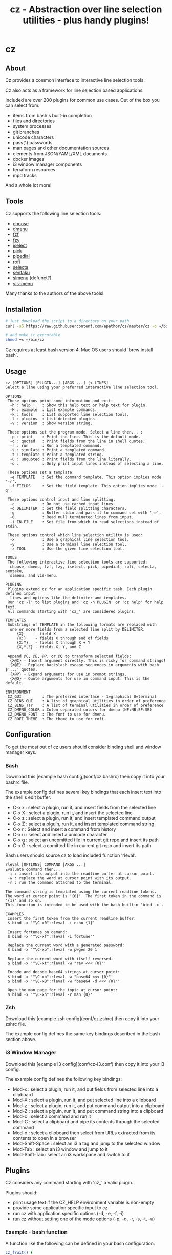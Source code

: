 #+TITLE: cz - Abstraction over line selection utilities - plus handy plugins!
#+OPTIONS: ^:{}

* cz

** About
Cz provides a common interface to interactive line selection tools.

Cz also acts as a framework for line selection based applications.

Included are over 200 plugins for common use cases. Out of the box you can select from:

 - items from bash's built-in completion
 - files and directories
 - system processes
 - git branches
 - unicode characters
 - pass(1) passwords
 - man pages and other documentation sources
 - elements from JSON/YAML/XML documents
 - docker images
 - i3 window manager components
 - terraform resources
 - mpd tracks

And a whole lot more!

** Tools

Cz supports the following line selection tools:
 - [[https://github.com/chipsenkbeil/choose][choose]]
 - [[https://tools.suckless.org/dmenu][dmenu]]
 - [[https://github.com/junegunn/fzf][fzf]]
 - [[https://github.com/jhawthorn/fzy][fzy]]
 - [[http://www.ossp.org/pkg/tool/iselect][iselect]]
 - [[https://github.com/mptre/pick][pick]]
 - [[https://code.reversed.top/user/xaizek/pipedial][pipedial]]
 - [[https://github.com/davatorium/rofi][rofi]]
 - [[https://github.com/garybernhardt/selecta][selecta]]
 - [[https://github.com/rcmdnk/sentaku][sentaku]]
 - [[https://bitbucket.org/rafaelgg/slmenu][slmenu]] (defunct?)
 - [[https://github.com/martanne/vis][vis-menu]]

Many thanks to the authors of the above tools!

** Installation

#+begin_src sh
# just download the script to a directory on your path
curl -sS https://raw.githubusercontent.com/apathor/cz/master/cz -o ~/bin/cz

# and make it executable
chmod +x ~/bin/cz
#+end_src

Cz requires at least bash version 4. Mac OS users should `brew install bash`.

** Usage
#+begin_src
cz [OPTIONS] [PLUGIN...] [ARGS ...] [< LINES]
Select a line using your preferred interactive line selection tool.

OPTIONS
 These options print some information and exit:
  -h : help     : Show this help text or help text for plugin.
  -H : example  : List example commands.
  -k : tools    : List supported line selection tools.
  -l : plugins  : List detected plugins.
  -v : version  : Show version string.

 These options set the program mode. Select a line then... :
  -p : print    : Print the line. This is the default mode.
  -q : quoted   : Print fields from the line in shell quotes.
  -r : run      : Run a templated command.
  -s : simulate : Print a templated command.
  -t : template : Print a templated string.
  -u : unquoted : Print fields from the line literally.
  -o :          : Only print input lines instead of selecting a line.

 These options set a template:
  -e TEMPLATE   : Set the command template. This option implies mode '-r'.
  -f FIELDS     : Set the field template. This option implies mode '-q'.

 These options control input and line splitting:
  -c            : Do not use cached input lines.
  -d DELIMITER  : Set the field splitting characters.
  -g            : Buffer stdin and pass it to command set with '-e'.
  -0            : Read null terminated lines from input.
  -i IN-FILE    : Set file from which to read selections instead of stdin.

 These options control which line selection utility is used:
  -x            : Use a graphical line selection tool.
  -y            : Use a terminal line selection tool.
  -z TOOL       : Use the given line selection tool.

TOOLS
 The following interactive line selection tools are supported:
  choose, dmenu, fzf, fzy, iselect, pick, pipedial, rofi, selecta, sentaku,
  slmenu, and vis-menu.

PLUGINS
 Plugins extend cz for an application specific task. Each plugin defines input
  lines and options like the delimiter and templates.
 Run 'cz -l' to list plugins and 'cz -h PLUGIN' or 'cz help' for help text.
 All commands starting with 'cz_' are considered plugins.

TEMPLATES
 Substrings of TEMPLATE in the following formats are replaced with
  one or more fields from a selected line split by DELIMITER.
     {X}     - field X
     {X:}    - fields X through end of fields
     {X:Y}   - fields X through X + Y
     {X,Y,Z} - fields X, Y, and Z

 Append @C, @E, @P, or @Q to transform selected fields:
  {X@C} - Insert argument directly. This is risky for command strings!
  {X@E} - Replace backslash escape sequences in arguments with bash $'...' quotes.
  {X@P} - Expand arguments for use in prompt strings.
  {X@Q} - Quote arguments for use in command input. This is the default.

ENVIRONMENT
 CZ_GUI         : The preferred interface - 1=graphical 0=terminal
 CZ_BINS_GUI    : A list of graphical utilities in order of preference
 CZ_BINS_TTY    : A list of terminal utilities in order of preference
 CZ_DMENU_COLOR : Colon separated colors for dmenu (NF:NB:SF:SB)
 CZ_DMENU_FONT  : The font to use for dmenu.
 CZ_ROFI_THEME  : The theme to use for rofi.
#+end_src

** Configuration
To get the most out of cz users should consider binding shell and window manager keys.

*** Bash

Download this [example bash config](conf/cz.bashrc) then copy it into your bashrc file.

The example config defines several key bindings that each insert text into the shell's edit buffer.
 - C-x x : select a plugin, run it, and insert fields from the selected line
 - C-x X : select a plugin, run it, and insert the selected line
 - C-x z : select a plugin, run it, and insert templated command output
 - C-x Z : select a plguin, run it, and insert templated command string
 - C-x r : Select and insert a command from history
 - C-x u : select and insert a unicode character
 - C-x g : select an uncomitted file in current git repo and insert its path
 - C-x G : select a comitted file in current git repo and insert its path

Bash users should source cz to load included function 'rleval'.

#+begin_src
rleval [OPTIONS] COMMAND [ARGS ...]
Evaluate command then...
 -i : insert its output into the readline buffer at cursor point.
 -w : replace the word at cursor point with its output.
 -r : run the command attached to the terminal.

The command string is templated using the current readline tokens.
The word at cursor point is '{0}'. The first token in the command is '{1}' and so on.
This function is intended to be used with the bash builtin 'bind -x'.

EXAMPLES
 Insert the first token from the current readline buffer:
 $ bind -x '"\C-x0":rleval -i echo {1}'

 Insert fortunes on demand:
 $ bind -x '"\C-xf":rleval -i fortune"'

 Replace the current word with a generated password:
 $ bind -x '"\C-xp":rleval -w pwgen 20 1'

 Replace the current word with itself reversed:
 $ bind -x '"\C-xt":rleval -w "rev <<< {0}"'

 Encode and decode base64 strings at cursor point:
 $ bind -x '"\C-xb":rleval -w "base64 <<< {0}"'
 $ bind -x '"\C-xB":rleval -w "base64 -d <<< {0}"'

 Open the man page for the topic at cursor point:
 $ bind -x '"\C-xh":rleval -r man {0}'
#+end_src

*** Zsh

Download this [example zsh config](conf/cz.zshrc) then copy it into your zshrc file.

The example config defines the same key bindings described in the bash section above.

*** i3 Window Manager

Download this [example i3 config](conf/cz-i3.conf) then copy it into your i3 config.

The example config defines the following key bindings:

 - Mod-x : select a plugin, run it, and put fields from selected line into a clipboard
 - Mod-X : select a plugin, run it, and put selected line into a clipboard
 - Mod-z : select a plugin, run it, and put command output into a clipboard
 - Mod-Z : select a plguin, run it, and put command string into a clipboard
 - Mod-c : select a command and run it
 - Mod-C : select a clipboard and pipe its contents through the selected command
 - Mod-o : select a clipboard then select from URLs extracted from its contents to open in a browser
 - Mod-Shift-Space : select an i3 a tag and jump to the selected window
 - Mod-Tab : select an i3 window and jump to it
 - Mod-Shift-Tab : select an i3 workspace and switch to it

** Plugins

Cz considers any command starting with 'cz_' a valid plugin.

Plugins should:

 - print usage text if the CZ_HELP environment variable is non-empty
 - provide some application specific input to cz
 - run cz with application specific options (-d, -e, -f, -i)
 - run cz without setting one of the mode options (-p, -q, -r, -s, -t, -u)

*** Example - bash function

A function like the following can be defined in your bash configuration:

#+begin_src sh
cz_fruit() {
  if [ -n "$CZ_HELP" ]; then
    printf "cz fruit\nSelect a fruit\n" >&2
    return 0
  fi
  cz -e 'printf "Go %s!\n" {0}' \
    -i <(printf "%s\n" apple banana grapefruit orange)
}

#+end_src

*** Example - external program

Use your favorite language! Put the following in a file called 'cz_twos' on your path:

#+begin_src perl
#!/usr/bin/env perl
use strict;
use warnings;

if($ENV{"CZ_HELP"}) {
  print STDERR "cz twos\nSelect from powers of two.\n";
  exit 0;
}

open(my $pipe, "|-", "cz -f 1");
print $pipe $_ for map { sprintf "%d %d\n", $_, 2 ** $_ } (1..32);
close($pipe);
#+end_src

** Name
#+begin_src text
seize
To fall or rush upon suddenly and lay hold of; to gripe or grasp suddenly;
*to reach and grasp*.
#+end_src
